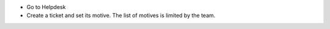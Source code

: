 * Go to Helpdesk
* Create a ticket and set its motive. The list of motives is limited by the team.
